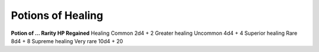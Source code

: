 
.. _srd_Potions-of-Healing:

Potions of Healing
------------------------------------------------------


**Potion of … Rarity HP Regained** Healing Common 2d4 + 2 Greater
healing Uncommon 4d4 + 4 Superior healing Rare 8d4 + 8 Supreme
healing Very rare 10d4 + 20


